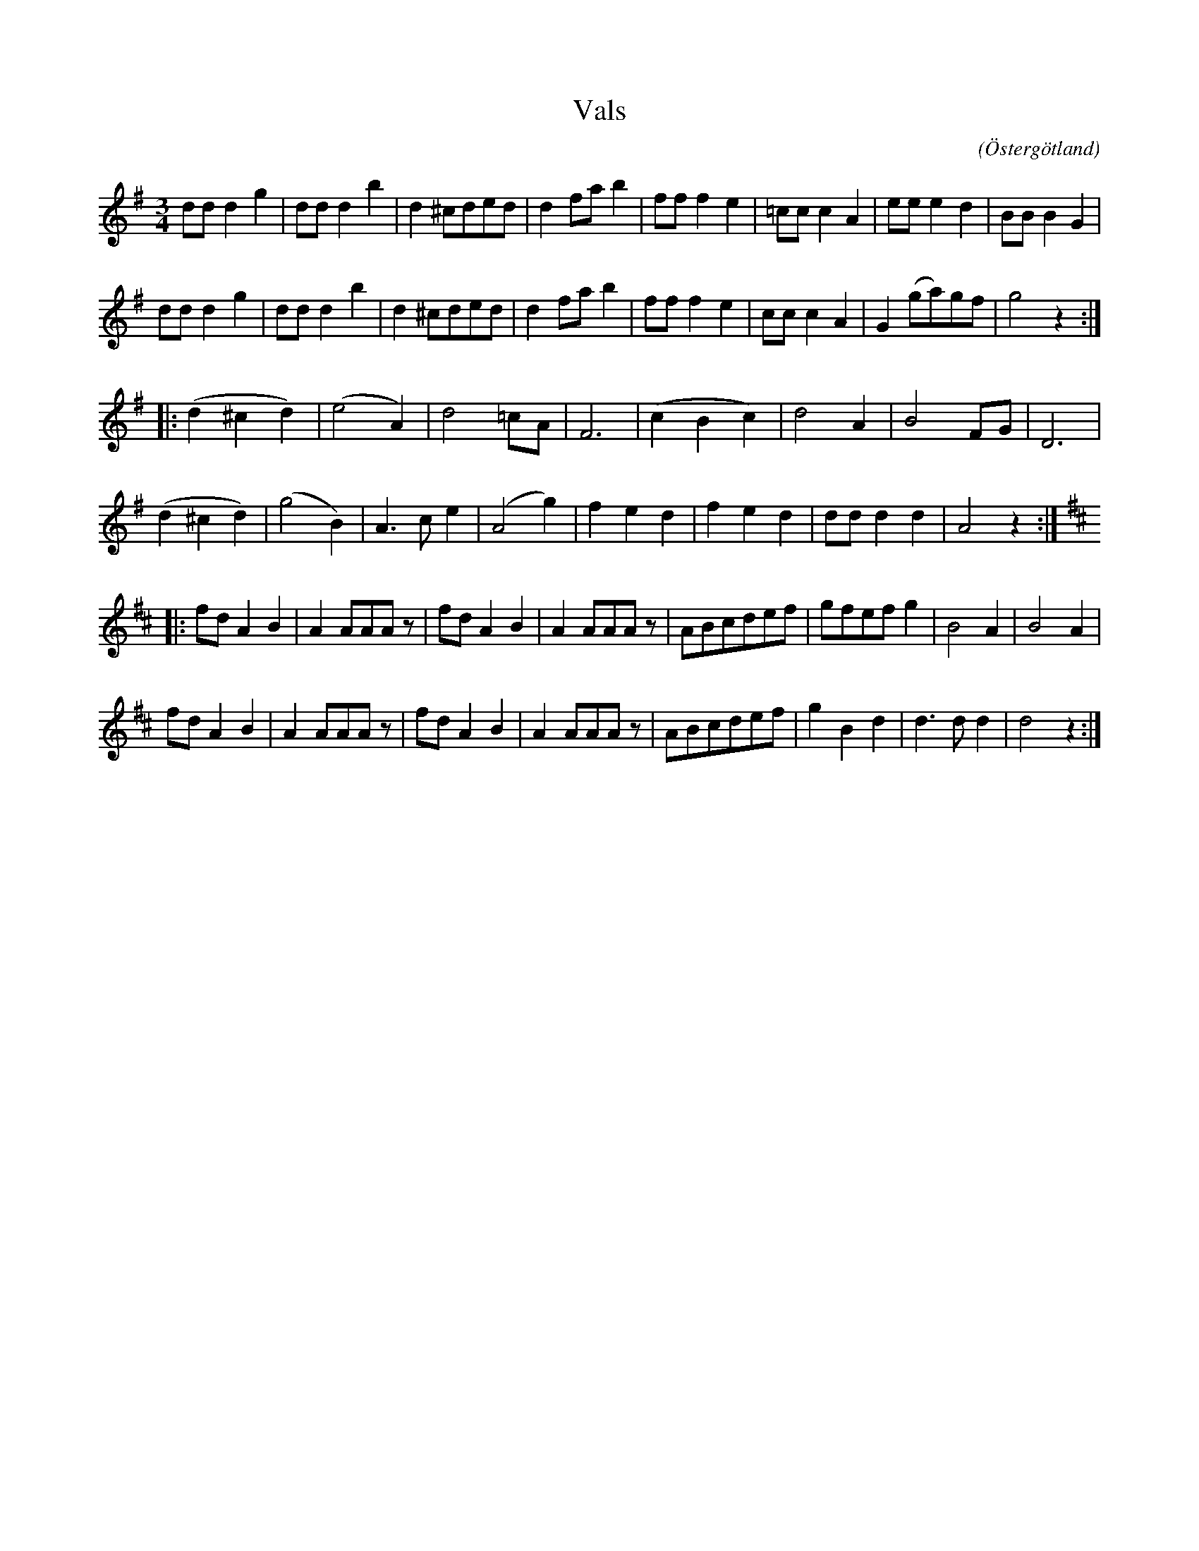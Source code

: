 %%abc-charset utf-8

X:9
T:Vals 
R:Vals
O:Östergötland
B:Ög 10
C:
S:Gustav Andersson
N:Smus Ög 10 bild 10
M:3/4
L:1/8
K:G
dd d2 g2 | dd d2 b2 | d2 ^cded | d2 fa b2 | ff f2 e2 | =cc c2 A2 | ee e2 d2 | BB B2 G2 | 
dd d2 g2 | dd d2 b2 | d2 ^cded | d2 fa b2 | ff f2 e2 | cc c2 A2 | G2 (ga)gf | g4 z2 :|:
(d2 ^c2 d2) | (e4 A2)| d4 =cA | F6 | (c2 B2 c2) | d4 A2 | B4 FG | D6 |
(d2 ^c2 d2) | (g4 B2)| A3 c e2 | (A4 g2) | f2 e2 d2 | f2 e2 d2 | dd d2 d2 | A4 z2 :|:
[K:D] fd A2 B2 | A2 AAA z | fd A2 B2 | A2 AAA z | ABcdef | gfef g2 | B4 A2 | B4 A2 |
fd A2 B2 | A2 AAA z | fd A2 B2 | A2 AAA z | ABcdef | g2 B2 d2 | d3 d d2 | d4 z2 :|


